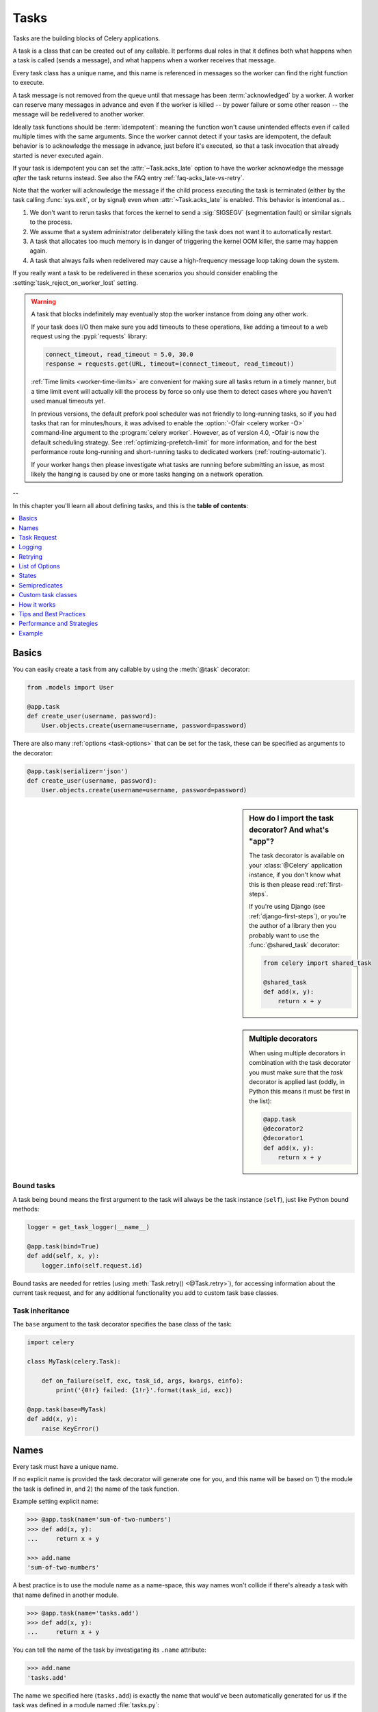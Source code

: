 .. _guide-tasks:

=====================================================================
                            Tasks
=====================================================================

Tasks are the building blocks of Celery applications.

A task is a class that can be created out of any callable. It performs
dual roles in that it defines both what happens when a task is
called (sends a message), and what happens when a worker receives that message.

Every task class has a unique name, and this name is referenced in messages
so the worker can find the right function to execute.

A task message is not removed from the queue
until that message has been :term:`acknowledged` by a worker. A worker can reserve
many messages in advance and even if the worker is killed -- by power failure
or some other reason -- the message will be redelivered to another worker.

Ideally task functions should be :term:`idempotent`: meaning
the function won't cause unintended effects even if called
multiple times with the same arguments.
Since the worker cannot detect if your tasks are idempotent, the default
behavior is to acknowledge the message in advance, just before it's executed,
so that a task invocation that already started is never executed again.

If your task is idempotent you can set the :attr:`~Task.acks_late` option
to have the worker acknowledge the message *after* the task returns
instead. See also the FAQ entry :ref:`faq-acks_late-vs-retry`.

Note that the worker will acknowledge the message if the child process executing
the task is terminated (either by the task calling :func:`sys.exit`, or by signal)
even when :attr:`~Task.acks_late` is enabled.  This behavior is intentional
as...

#. We don't want to rerun tasks that forces the kernel to send
   a :sig:`SIGSEGV` (segmentation fault) or similar signals to the process.
#. We assume that a system administrator deliberately killing the task
   does not want it to automatically restart.
#. A task that allocates too much memory is in danger of triggering the kernel
   OOM killer, the same may happen again.
#. A task that always fails when redelivered may cause a high-frequency
   message loop taking down the system.

If you really want a task to be redelivered in these scenarios you should
consider enabling the :setting:`task_reject_on_worker_lost` setting.

.. warning::

    A task that blocks indefinitely may eventually stop the worker instance
    from doing any other work.

    If your task does I/O then make sure you add timeouts to these operations,
    like adding a timeout to a web request using the :pypi:`requests` library:

    .. code-block:: python

        connect_timeout, read_timeout = 5.0, 30.0
        response = requests.get(URL, timeout=(connect_timeout, read_timeout))

    :ref:`Time limits <worker-time-limits>` are convenient for making sure all
    tasks return in a timely manner, but a time limit event will actually kill
    the process by force so only use them to detect cases where you haven't
    used manual timeouts yet.

    In previous versions, the default prefork pool scheduler was not friendly
    to long-running tasks, so if you had tasks that ran for minutes/hours, it
    was advised to enable the :option:`-Ofair <celery worker -O>` command-line
    argument to the :program:`celery worker`. However, as of version 4.0,
    -Ofair is now the default scheduling strategy. See :ref:`optimizing-prefetch-limit`
    for more information, and for the best performance route long-running and
    short-running tasks to dedicated workers (:ref:`routing-automatic`).

    If your worker hangs then please investigate what tasks are running
    before submitting an issue, as most likely the hanging is caused
    by one or more tasks hanging on a network operation.

--

In this chapter you'll learn all about defining tasks,
and this is the **table of contents**:

.. contents::
    :local:
    :depth: 1


.. _task-basics:

Basics
======

You can easily create a task from any callable by using
the :meth:`@task` decorator:

.. code-block:: python

    from .models import User

    @app.task
    def create_user(username, password):
        User.objects.create(username=username, password=password)


There are also many :ref:`options <task-options>` that can be set for the task,
these can be specified as arguments to the decorator:

.. code-block:: python

    @app.task(serializer='json')
    def create_user(username, password):
        User.objects.create(username=username, password=password)


.. sidebar:: How do I import the task decorator? And what's "app"?

    The task decorator is available on your :class:`@Celery` application instance,
    if you don't know what this is then please read :ref:`first-steps`.

    If you're using Django (see :ref:`django-first-steps`), or you're the author
    of a library then you probably want to use the :func:`@shared_task` decorator:

    .. code-block:: python

        from celery import shared_task

        @shared_task
        def add(x, y):
            return x + y

.. sidebar:: Multiple decorators

    When using multiple decorators in combination with the task
    decorator you must make sure that the `task`
    decorator is applied last (oddly, in Python this means it must
    be first in the list):

    .. code-block:: python

        @app.task
        @decorator2
        @decorator1
        def add(x, y):
            return x + y

Bound tasks
-----------

A task being bound means the first argument to the task will always
be the task instance (``self``), just like Python bound methods:

.. code-block:: python

    logger = get_task_logger(__name__)

    @app.task(bind=True)
    def add(self, x, y):
        logger.info(self.request.id)

Bound tasks are needed for retries (using :meth:`Task.retry() <@Task.retry>`),
for accessing information about the current task request, and for any
additional functionality you add to custom task base classes.

Task inheritance
----------------

The ``base`` argument to the task decorator specifies the base class of the task:

.. code-block:: python

    import celery

    class MyTask(celery.Task):

        def on_failure(self, exc, task_id, args, kwargs, einfo):
            print('{0!r} failed: {1!r}'.format(task_id, exc))

    @app.task(base=MyTask)
    def add(x, y):
        raise KeyError()

.. _task-names:

Names
=====

Every task must have a unique name.

If no explicit name is provided the task decorator will generate one for you,
and this name will be based on 1) the module the task is defined in, and 2)
the name of the task function.

Example setting explicit name:

.. code-block:: pycon

    >>> @app.task(name='sum-of-two-numbers')
    >>> def add(x, y):
    ...     return x + y

    >>> add.name
    'sum-of-two-numbers'

A best practice is to use the module name as a name-space,
this way names won't collide if there's already a task with that name
defined in another module.

.. code-block:: pycon

    >>> @app.task(name='tasks.add')
    >>> def add(x, y):
    ...     return x + y

You can tell the name of the task by investigating its ``.name`` attribute:

.. code-block:: pycon

    >>> add.name
    'tasks.add'

The name we specified here (``tasks.add``) is exactly the name that would've
been automatically generated for us if the task was defined in a module
named :file:`tasks.py`:

:file:`tasks.py`:

.. code-block:: python

    @app.task
    def add(x, y):
        return x + y

.. code-block:: pycon

    >>> from tasks import add
    >>> add.name
    'tasks.add'

.. _task-name-generator-info:

Changing the automatic naming behavior
--------------------------------------

.. versionadded:: 4.0

There are some cases when the default automatic naming isn't suitable.
Consider having many tasks within many different modules::

    project/
           /__init__.py
           /celery.py
           /moduleA/
                   /__init__.py
                   /tasks.py
           /moduleB/
                   /__init__.py
                   /tasks.py

Using the default automatic naming, each task will have a generated name
like `moduleA.tasks.taskA`, `moduleA.tasks.taskB`, `moduleB.tasks.test`,
and so on. You may want to get rid of having `tasks` in all task names.
As pointed above, you can explicitly give names for all tasks, or you
can change the automatic naming behavior by overriding
:meth:`@gen_task_name`. Continuing with the example, `celery.py`
may contain:

.. code-block:: python

    from celery import Celery

    class MyCelery(Celery):

        def gen_task_name(self, name, module):
            if module.endswith('.tasks'):
                module = module[:-6]
            return super().gen_task_name(name, module)

    app = MyCelery('main')

So each task will have a name like `moduleA.taskA`, `moduleA.taskB` and
`moduleB.test`.

.. warning::

    Make sure that your :meth:`@gen_task_name` is a pure function: meaning
    that for the same input it must always return the same output.

.. _task-request-info:

Task Request
============

:attr:`Task.request <@Task.request>` contains information and state
related to the currently executing task.

The request defines the following attributes:

:id: The unique id of the executing task.

:group: The unique id of the task's :ref:`group <canvas-group>`, if this task is a member.

:chord: The unique id of the chord this task belongs to (if the task
        is part of the header).

:correlation_id: Custom ID used for things like de-duplication.

:args: Positional arguments.

:kwargs: Keyword arguments.

:origin: Name of host that sent this task.

:retries: How many times the current task has been retried.
          An integer starting at `0`.

:is_eager: Set to :const:`True` if the task is executed locally in
           the client, not by a worker.

:eta: The original ETA of the task (if any).
      This is in UTC time (depending on the :setting:`enable_utc`
      setting).

:expires: The original expiry time of the task (if any).
          This is in UTC time (depending on the :setting:`enable_utc`
          setting).

:hostname: Node name of the worker instance executing the task.

:delivery_info: Additional message delivery information. This is a mapping
                containing the exchange and routing key used to deliver this
                task. Used by for example :meth:`Task.retry() <@Task.retry>`
                to resend the task to the same destination queue.
                Availability of keys in this dict depends on the
                message broker used.

:reply-to: Name of queue to send replies back to (used with RPC result
           backend for example).

:called_directly: This flag is set to true if the task wasn't
                  executed by the worker.

:timelimit: A tuple of the current ``(soft, hard)`` time limits active for
            this task (if any).

:callbacks: A list of signatures to be called if this task returns successfully.

:errbacks: A list of signatures to be called if this task fails.

:utc: Set to true the caller has UTC enabled (:setting:`enable_utc`).


.. versionadded:: 3.1

:headers:  Mapping of message headers sent with this task message
           (may be :const:`None`).

:reply_to:  Where to send reply to (queue name).

:correlation_id: Usually the same as the task id, often used in amqp
                 to keep track of what a reply is for.

.. versionadded:: 4.0

:root_id: The unique id of the first task in the workflow this task
          is part of (if any).

:parent_id: The unique id of the task that called this task (if any).

:chain: Reversed list of tasks that form a chain (if any).
        The last item in this list will be the next task to succeed the
        current task.  If using version one of the task protocol the chain
        tasks will be in ``request.callbacks`` instead.

.. versionadded:: 5.2

:properties: Mapping of message properties received with this task message
             (may be :const:`None` or :const:`{}`)

:replaced_task_nesting: How many times the task was replaced, if at all.
                        (may be :const:`0`)

Example
-------

An example task accessing information in the context is:

.. code-block:: python

    @app.task(bind=True)
    def dump_context(self, x, y):
        print('Executing task id {0.id}, args: {0.args!r} kwargs: {0.kwargs!r}'.format(
                self.request))


The ``bind`` argument means that the function will be a "bound method" so
that you can access attributes and methods on the task type instance.

.. _task-logging:

Logging
=======

The worker will automatically set up logging for you, or you can
configure logging manually.

A special logger is available named "celery.task", you can inherit
from this logger to automatically get the task name and unique id as part
of the logs.

The best practice is to create a common logger
for all of your tasks at the top of your module:

.. code-block:: python

    from celery.utils.log import get_task_logger

    logger = get_task_logger(__name__)

    @app.task
    def add(x, y):
        logger.info('Adding {0} + {1}'.format(x, y))
        return x + y

Celery uses the standard Python logger library,
and the documentation can be found :mod:`here <logging>`.

You can also use :func:`print`, as anything written to standard
out/-err will be redirected to the logging system (you can disable this,
see :setting:`worker_redirect_stdouts`).

.. note::

    The worker won't update the redirection if you create a logger instance
    somewhere in your task or task module.

    If you want to redirect ``sys.stdout`` and ``sys.stderr`` to a custom
    logger you have to enable this manually, for example:

    .. code-block:: python

        import sys

        logger = get_task_logger(__name__)

        @app.task(bind=True)
        def add(self, x, y):
            old_outs = sys.stdout, sys.stderr
            rlevel = self.app.conf.worker_redirect_stdouts_level
            try:
                self.app.log.redirect_stdouts_to_logger(logger, rlevel)
                print('Adding {0} + {1}'.format(x, y))
                return x + y
            finally:
                sys.stdout, sys.stderr = old_outs


.. note::

    If a specific Celery logger you need is not emitting logs, you should
    check that the logger is propagating properly. In this example
    "celery.app.trace" is enabled so that "succeeded in" logs are emitted:

    .. code-block:: python


        import celery
        import logging

        @celery.signals.after_setup_logger.connect
        def on_after_setup_logger(**kwargs):
            logger = logging.getLogger('celery')
            logger.propagate = True
            logger = logging.getLogger('celery.app.trace')
            logger.propagate = True


.. note::

    If you want to completely disable Celery logging configuration,
    use the :signal:`setup_logging` signal:

    .. code-block:: python

        import celery

        @celery.signals.setup_logging.connect
        def on_setup_logging(**kwargs):
            pass


.. _task-argument-checking:

Argument checking
-----------------

.. versionadded:: 4.0

Celery will verify the arguments passed when you call the task, just
like Python does when calling a normal function:

.. code-block:: pycon

    >>> @app.task
    ... def add(x, y):
    ...     return x + y

    # Calling the task with two arguments works:
    >>> add.delay(8, 8)
    <AsyncResult: f59d71ca-1549-43e0-be41-4e8821a83c0c>

    # Calling the task with only one argument fails:
    >>> add.delay(8)
    Traceback (most recent call last):
      File "<stdin>", line 1, in <module>
      File "celery/app/task.py", line 376, in delay
        return self.apply_async(args, kwargs)
      File "celery/app/task.py", line 485, in apply_async
        check_arguments(*(args or ()), **(kwargs or {}))
    TypeError: add() takes exactly 2 arguments (1 given)

You can disable the argument checking for any task by setting its
:attr:`~@Task.typing` attribute to :const:`False`:

.. code-block:: pycon

    >>> @app.task(typing=False)
    ... def add(x, y):
    ...     return x + y

    # Works locally, but the worker receiving the task will raise an error.
    >>> add.delay(8)
    <AsyncResult: f59d71ca-1549-43e0-be41-4e8821a83c0c>

.. _task-hiding-sensitive-information:

Hiding sensitive information in arguments
-----------------------------------------

.. versionadded:: 4.0

When using :setting:`task_protocol` 2 or higher (default since 4.0), you can
override how positional arguments and keyword arguments are represented in logs
and monitoring events using the ``argsrepr`` and ``kwargsrepr`` calling
arguments:

.. code-block:: pycon

    >>> add.apply_async((2, 3), argsrepr='(<secret-x>, <secret-y>)')

    >>> charge.s(account, card='1234 5678 1234 5678').set(
    ...     kwargsrepr=repr({'card': '**** **** **** 5678'})
    ... ).delay()


.. warning::

    Sensitive information will still be accessible to anyone able
    to read your task message from the broker, or otherwise able intercept it.

    For this reason you should probably encrypt your message if it contains
    sensitive information, or in this example with a credit card number
    the actual number could be stored encrypted in a secure store that you retrieve
    and decrypt in the task itself.

.. _task-retry:

Retrying
========

:meth:`Task.retry() <@Task.retry>` can be used to re-execute the task,
for example in the event of recoverable errors.

When you call ``retry`` it'll send a new message, using the same
task-id, and it'll take care to make sure the message is delivered
to the same queue as the originating task.

When a task is retried this is also recorded as a task state,
so that you can track the progress of the task using the result
instance (see :ref:`task-states`).

Here's an example using ``retry``:

.. code-block:: python

    @app.task(bind=True)
    def send_twitter_status(self, oauth, tweet):
        try:
            twitter = Twitter(oauth)
            twitter.update_status(tweet)
        except (Twitter.FailWhaleError, Twitter.LoginError) as exc:
            raise self.retry(exc=exc)

.. note::

    The :meth:`Task.retry() <@Task.retry>` call will raise an exception so any
    code after the retry won't be reached. This is the :exc:`~@Retry`
    exception, it isn't handled as an error but rather as a semi-predicate
    to signify to the worker that the task is to be retried,
    so that it can store the correct state when a result backend is enabled.

    This is normal operation and always happens unless the
    ``throw`` argument to retry is set to :const:`False`.

The bind argument to the task decorator will give access to ``self`` (the
task type instance).

The ``exc`` argument is used to pass exception information that's
used in logs, and when storing task results.
Both the exception and the traceback will
be available in the task state (if a result backend is enabled).

If the task has a ``max_retries`` value the current exception
will be re-raised if the max number of retries has been exceeded,
but this won't happen if:

- An ``exc`` argument wasn't given.

    In this case the :exc:`~@MaxRetriesExceededError`
    exception will be raised.

- There's no current exception

    If there's no original exception to re-raise the ``exc``
    argument will be used instead, so:

    .. code-block:: python

        self.retry(exc=Twitter.LoginError())

    will raise the ``exc`` argument given.

.. _task-retry-custom-delay:

Using a custom retry delay
--------------------------

When a task is to be retried, it can wait for a given amount of time
before doing so, and the default delay is defined by the
:attr:`~@Task.default_retry_delay`
attribute. By default this is set to 3 minutes. Note that the
unit for setting the delay is in seconds (int or float).

You can also provide the `countdown` argument to :meth:`~@Task.retry` to
override this default.

.. code-block:: python

    @app.task(bind=True, default_retry_delay=30 * 60)  # retry in 30 minutes.
    def add(self, x, y):
        try:
            something_raising()
        except Exception as exc:
            # overrides the default delay to retry after 1 minute
            raise self.retry(exc=exc, countdown=60)

.. _task-autoretry:

Automatic retry for known exceptions
------------------------------------

.. versionadded:: 4.0

Sometimes you just want to retry a task whenever a particular exception
is raised.

Fortunately, you can tell Celery to automatically retry a task using
`autoretry_for` argument in the :meth:`@task` decorator:

.. code-block:: python

    from twitter.exceptions import FailWhaleError

    @app.task(autoretry_for=(FailWhaleError,))
    def refresh_timeline(user):
        return twitter.refresh_timeline(user)

If you want to specify custom arguments for an internal :meth:`~@Task.retry`
call, pass `retry_kwargs` argument to :meth:`@task` decorator:

.. code-block:: python

    @app.task(autoretry_for=(FailWhaleError,),
              retry_kwargs={'max_retries': 5})
    def refresh_timeline(user):
        return twitter.refresh_timeline(user)

This is provided as an alternative to manually handling the exceptions,
and the example above will do the same as wrapping the task body
in a :keyword:`try` ... :keyword:`except` statement:

.. code-block:: python

    @app.task
    def refresh_timeline(user):
        try:
            twitter.refresh_timeline(user)
        except FailWhaleError as exc:
            raise div.retry(exc=exc, max_retries=5)

If you want to automatically retry on any error, simply use:

.. code-block:: python

    @app.task(autoretry_for=(Exception,))
    def x():
        ...

.. versionadded:: 4.2

If your tasks depend on another service, like making a request to an API,
then it's a good idea to use `exponential backoff`_ to avoid overwhelming the
service with your requests. Fortunately, Celery's automatic retry support
makes it easy. Just specify the :attr:`~Task.retry_backoff` argument, like this:

.. code-block:: python

    from requests.exceptions import RequestException

    @app.task(autoretry_for=(RequestException,), retry_backoff=True)
    def x():
        ...

By default, this exponential backoff will also introduce random jitter_ to
avoid having all the tasks run at the same moment. It will also cap the
maximum backoff delay to 10 minutes. All these settings can be customized
via options documented below.

.. versionadded:: 4.4

You can also set `autoretry_for`, `max_retries`, `retry_backoff`, `retry_backoff_max` and `retry_jitter` options in class-based tasks:

.. code-block:: python

    class BaseTaskWithRetry(Task):
        autoretry_for = (TypeError,)
        max_retries = 5
        retry_backoff = True
        retry_backoff_max = 700
        retry_jitter = False

.. attribute:: Task.autoretry_for

    A list/tuple of exception classes. If any of these exceptions are raised
    during the execution of the task, the task will automatically be retried.
    By default, no exceptions will be autoretried.

.. attribute:: Task.max_retries

    A number. Maximum number of retries before giving up. A value of ``None``
    means task will retry forever. By default, this option is set to ``3``.

.. attribute:: Task.retry_backoff

    A boolean, or a number. If this option is set to ``True``, autoretries
    will be delayed following the rules of `exponential backoff`_. The first
    retry will have a delay of 1 second, the second retry will have a delay
    of 2 seconds, the third will delay 4 seconds, the fourth will delay 8
    seconds, and so on. (However, this delay value is modified by
    :attr:`~Task.retry_jitter`, if it is enabled.)
    If this option is set to a number, it is used as a
    delay factor. For example, if this option is set to ``3``, the first retry
    will delay 3 seconds, the second will delay 6 seconds, the third will
    delay 12 seconds, the fourth will delay 24 seconds, and so on. By default,
    this option is set to ``False``, and autoretries will not be delayed.

.. attribute:: Task.retry_backoff_max

    A number. If ``retry_backoff`` is enabled, this option will set a maximum
    delay in seconds between task autoretries. By default, this option is set to ``600``,
    which is 10 minutes.

.. attribute:: Task.retry_jitter

    A boolean. `Jitter`_ is used to introduce randomness into
    exponential backoff delays, to prevent all tasks in the queue from being
    executed simultaneously. If this option is set to ``True``, the delay
    value calculated by :attr:`~Task.retry_backoff` is treated as a maximum,
    and the actual delay value will be a random number between zero and that
    maximum. By default, this option is set to ``True``.

.. _task-options:

List of Options
===============

The task decorator can take a number of options that change the way
the task behaves, for example you can set the rate limit for a task
using the :attr:`rate_limit` option.

Any keyword argument passed to the task decorator will actually be set
as an attribute of the resulting task class, and this is a list
of the built-in attributes.

General
-------

.. _task-general-options:

.. attribute:: Task.name

    The name the task is registered as.

    You can set this name manually, or a name will be
    automatically generated using the module and class name.

    See also :ref:`task-names`.

.. attribute:: Task.request

    If the task is being executed this will contain information
    about the current request. Thread local storage is used.

    See :ref:`task-request-info`.

.. attribute:: Task.max_retries

    Only applies if the task calls ``self.retry`` or if the task is decorated
    with the :ref:`autoretry_for <task-autoretry>` argument.

    The maximum number of attempted retries before giving up.
    If the number of retries exceeds this value a :exc:`~@MaxRetriesExceededError`
    exception will be raised.

    .. note::

        You have to call :meth:`~@Task.retry`
        manually, as it won't automatically retry on exception..

    The default is ``3``.
    A value of :const:`None` will disable the retry limit and the
    task will retry forever until it succeeds.

.. attribute:: Task.throws

    Optional tuple of expected error classes that shouldn't be regarded
    as an actual error.

    Errors in this list will be reported as a failure to the result backend,
    but the worker won't log the event as an error, and no traceback will
    be included.

    Example:

    .. code-block:: python

        @task(throws=(KeyError, HttpNotFound)):
        def get_foo():
            something()

    Error types:

    - Expected errors (in ``Task.throws``)

        Logged with severity ``INFO``, traceback excluded.

    - Unexpected errors

        Logged with severity ``ERROR``, with traceback included.

.. attribute:: Task.default_retry_delay

    Default time in seconds before a retry of the task
    should be executed. Can be either :class:`int` or :class:`float`.
    Default is a three minute delay.

.. attribute:: Task.rate_limit

    Set the rate limit for this task type (limits the number of tasks
    that can be run in a given time frame). Tasks will still complete when
    a rate limit is in effect, but it may take some time before it's allowed to
    start.

    If this is :const:`None` no rate limit is in effect.
    If it is an integer or float, it is interpreted as "tasks per second".

    The rate limits can be specified in seconds, minutes or hours
    by appending `"/s"`, `"/m"` or `"/h"` to the value. Tasks will be evenly
    distributed over the specified time frame.

    Example: `"100/m"` (hundred tasks a minute). This will enforce a minimum
    delay of 600ms between starting two tasks on the same worker instance.

    Default is the :setting:`task_default_rate_limit` setting:
    if not specified means rate limiting for tasks is disabled by default.

    Note that this is a *per worker instance* rate limit, and not a global
    rate limit. To enforce a global rate limit (e.g., for an API with a
    maximum number of  requests per second), you must restrict to a given
    queue.

.. attribute:: Task.time_limit

    The hard time limit, in seconds, for this task.
    When not set the workers default is used.

.. attribute:: Task.soft_time_limit

    The soft time limit for this task.
    When not set the workers default is used.

.. attribute:: Task.ignore_result

    Don't store task state. Note that this means you can't use
    :class:`~celery.result.AsyncResult` to check if the task is ready,
    or get its return value.

.. attribute:: Task.store_errors_even_if_ignored

    If :const:`True`, errors will be stored even if the task is configured
    to ignore results.

.. attribute:: Task.serializer

    A string identifying the default serialization
    method to use. Defaults to the :setting:`task_serializer`
    setting. Can be `pickle`, `json`, `yaml`, or any custom
    serialization methods that have been registered with
    :mod:`kombu.serialization.registry`.

    Please see :ref:`calling-serializers` for more information.

.. attribute:: Task.compression

    A string identifying the default compression scheme to use.

    Defaults to the :setting:`task_compression` setting.
    Can be `gzip`, or `bzip2`, or any custom compression schemes
    that have been registered with the :mod:`kombu.compression` registry.

    Please see :ref:`calling-compression` for more information.

.. attribute:: Task.backend

    The result store backend to use for this task. An instance of one of the
    backend classes in `celery.backends`. Defaults to `app.backend`,
    defined by the :setting:`result_backend` setting.

.. attribute:: Task.acks_late

    If set to :const:`True` messages for this task will be acknowledged
    **after** the task has been executed, not *just before* (the default
    behavior).

    Note: This means the task may be executed multiple times should the worker
    crash in the middle of execution.  Make sure your tasks are
    :term:`idempotent`.

    The global default can be overridden by the :setting:`task_acks_late`
    setting.

.. _task-track-started:

.. attribute:: Task.track_started

    If :const:`True` the task will report its status as "started"
    when the task is executed by a worker.
    The default value is :const:`False` as the normal behavior is to not
    report that level of granularity. Tasks are either pending, finished,
    or waiting to be retried. Having a "started" status can be useful for
    when there are long running tasks and there's a need to report what
    task is currently running.

    The host name and process id of the worker executing the task
    will be available in the state meta-data (e.g., `result.info['pid']`)

    The global default can be overridden by the
    :setting:`task_track_started` setting.


.. seealso::

    The API reference for :class:`~@Task`.

.. _task-states:

States
======

Celery can keep track of the tasks current state. The state also contains the
result of a successful task, or the exception and traceback information of a
failed task.

There are several *result backends* to choose from, and they all have
different strengths and weaknesses (see :ref:`task-result-backends`).

During its lifetime a task will transition through several possible states,
and each state may have arbitrary meta-data attached to it. When a task
moves into a new state the previous state is
forgotten about, but some transitions can be deduced, (e.g., a task now
in the :state:`FAILED` state, is implied to have been in the
:state:`STARTED` state at some point).

There are also sets of states, like the set of
:state:`FAILURE_STATES`, and the set of :state:`READY_STATES`.

The client uses the membership of these sets to decide whether
the exception should be re-raised (:state:`PROPAGATE_STATES`), or whether
the state can be cached (it can if the task is ready).

You can also define :ref:`custom-states`.

.. _task-result-backends:

Result Backends
---------------

If you want to keep track of tasks or need the return values, then Celery
must store or send the states somewhere so that they can be retrieved later.
There are several built-in result backends to choose from: SQLAlchemy/Django ORM,
Memcached, RabbitMQ/QPid (``rpc``), and Redis -- or you can define your own.

No backend works well for every use case.
You should read about the strengths and weaknesses of each backend, and choose
the most appropriate for your needs.

.. warning::

    Backends use resources to store and transmit results. To ensure
    that resources are released, you must eventually call
    :meth:`~@AsyncResult.get` or :meth:`~@AsyncResult.forget` on
    EVERY :class:`~@AsyncResult` instance returned after calling
    a task.

.. seealso::

    :ref:`conf-result-backend`

RPC Result Backend (RabbitMQ/QPid)
~~~~~~~~~~~~~~~~~~~~~~~~~~~~~~~~~~

The RPC result backend (`rpc://`) is special as it doesn't actually *store*
the states, but rather sends them as messages. This is an important difference as it
means that a result *can only be retrieved once*, and *only by the client
that initiated the task*. Two different processes can't wait for the same result.

Even with that limitation, it is an excellent choice if you need to receive
state changes in real-time. Using messaging means the client doesn't have to
poll for new states.

The messages are transient (non-persistent) by default, so the results will
disappear if the broker restarts. You can configure the result backend to send
persistent messages using the :setting:`result_persistent` setting.

Database Result Backend
~~~~~~~~~~~~~~~~~~~~~~~

Keeping state in the database can be convenient for many, especially for
web applications with a database already in place, but it also comes with
limitations.

* Polling the database for new states is expensive, and so you should
  increase the polling intervals of operations, such as `result.get()`.

* Some databases use a default transaction isolation level that
  isn't suitable for polling tables for changes.

  In MySQL the default transaction isolation level is `REPEATABLE-READ`:
  meaning the transaction won't see changes made by other transactions until
  the current transaction is committed.

  Changing that to the `READ-COMMITTED` isolation level is recommended.

.. _task-builtin-states:

Built-in States
---------------

.. state:: PENDING

PENDING
~~~~~~~

Task is waiting for execution or unknown.
Any task id that's not known is implied to be in the pending state.

.. state:: STARTED

STARTED
~~~~~~~

Task has been started.
Not reported by default, to enable please see :attr:`@Task.track_started`.

:meta-data: `pid` and `hostname` of the worker process executing
            the task.

.. state:: SUCCESS

SUCCESS
~~~~~~~

Task has been successfully executed.

:meta-data: `result` contains the return value of the task.
:propagates: Yes
:ready: Yes

.. state:: FAILURE

FAILURE
~~~~~~~

Task execution resulted in failure.

:meta-data: `result` contains the exception occurred, and `traceback`
            contains the backtrace of the stack at the point when the
            exception was raised.
:propagates: Yes

.. state:: RETRY

RETRY
~~~~~

Task is being retried.

:meta-data: `result` contains the exception that caused the retry,
            and `traceback` contains the backtrace of the stack at the point
            when the exceptions was raised.
:propagates: No

.. state:: REVOKED

REVOKED
~~~~~~~

Task has been revoked.

:propagates: Yes

.. _custom-states:

Custom states
-------------

You can easily define your own states, all you need is a unique name.
The name of the state is usually an uppercase string. As an example
you could have a look at the :mod:`abortable tasks <~celery.contrib.abortable>`
which defines a custom :state:`ABORTED` state.

Use :meth:`~@Task.update_state` to update a task's state:.

.. code-block:: python

    @app.task(bind=True)
    def upload_files(self, filenames):
        for i, file in enumerate(filenames):
            if not self.request.called_directly:
                self.update_state(state='PROGRESS',
                    meta={'current': i, 'total': len(filenames)})


Here I created the state `"PROGRESS"`, telling any application
aware of this state that the task is currently in progress, and also where
it is in the process by having `current` and `total` counts as part of the
state meta-data. This can then be used to create progress bars for example.

.. _pickling_exceptions:

Creating pickleable exceptions
------------------------------

A rarely known Python fact is that exceptions must conform to some
simple rules to support being serialized by the pickle module.

Tasks that raise exceptions that aren't pickleable won't work
properly when Pickle is used as the serializer.

To make sure that your exceptions are pickleable the exception
*MUST* provide the original arguments it was instantiated
with in its ``.args`` attribute. The simplest way
to ensure this is to have the exception call ``Exception.__init__``.

Let's look at some examples that work, and one that doesn't:

.. code-block:: python


    # OK:
    class HttpError(Exception):
        pass

    # BAD:
    class HttpError(Exception):

        def __init__(self, status_code):
            self.status_code = status_code

    # OK:
    class HttpError(Exception):

        def __init__(self, status_code):
            self.status_code = status_code
            Exception.__init__(self, status_code)  # <-- REQUIRED


So the rule is:
For any exception that supports custom arguments ``*args``,
``Exception.__init__(self, *args)`` must be used.

There's no special support for *keyword arguments*, so if you
want to preserve keyword arguments when the exception is unpickled
you have to pass them as regular args:

.. code-block:: python

    class HttpError(Exception):

        def __init__(self, status_code, headers=None, body=None):
            self.status_code = status_code
            self.headers = headers
            self.body = body

            super(HttpError, self).__init__(status_code, headers, body)

.. _task-semipredicates:

Semipredicates
==============

The worker wraps the task in a tracing function that records the final
state of the task. There are a number of exceptions that can be used to
signal this function to change how it treats the return of the task.

.. _task-semipred-ignore:

Ignore
------

The task may raise :exc:`~@Ignore` to force the worker to ignore the
task. This means that no state will be recorded for the task, but the
message is still acknowledged (removed from queue).

This can be used if you want to implement custom revoke-like
functionality, or manually store the result of a task.

Example keeping revoked tasks in a Redis set:

.. code-block:: python

    from celery.exceptions import Ignore

    @app.task(bind=True)
    def some_task(self):
        if redis.ismember('tasks.revoked', self.request.id):
            raise Ignore()

Example that stores results manually:

.. code-block:: python

    from celery import states
    from celery.exceptions import Ignore

    @app.task(bind=True)
    def get_tweets(self, user):
        timeline = twitter.get_timeline(user)
        if not self.request.called_directly:
            self.update_state(state=states.SUCCESS, meta=timeline)
        raise Ignore()

.. _task-semipred-reject:

Reject
------

The task may raise :exc:`~@Reject` to reject the task message using
AMQPs ``basic_reject`` method. This won't have any effect unless
:attr:`Task.acks_late` is enabled.

Rejecting a message has the same effect as acking it, but some
brokers may implement additional functionality that can be used.
For example RabbitMQ supports the concept of `Dead Letter Exchanges`_
where a queue can be configured to use a dead letter exchange that rejected
messages are redelivered to.

.. _`Dead Letter Exchanges`: http://www.rabbitmq.com/dlx.html

Reject can also be used to re-queue messages, but please be very careful
when using this as it can easily result in an infinite message loop.

Example using reject when a task causes an out of memory condition:

.. code-block:: python

    import errno
    from celery.exceptions import Reject

    @app.task(bind=True, acks_late=True)
    def render_scene(self, path):
        file = get_file(path)
        try:
            renderer.render_scene(file)

        # if the file is too big to fit in memory
        # we reject it so that it's redelivered to the dead letter exchange
        # and we can manually inspect the situation.
        except MemoryError as exc:
            raise Reject(exc, requeue=False)
        except OSError as exc:
            if exc.errno == errno.ENOMEM:
                raise Reject(exc, requeue=False)

        # For any other error we retry after 10 seconds.
        except Exception as exc:
            raise self.retry(exc, countdown=10)

Example re-queuing the message:

.. code-block:: python

    from celery.exceptions import Reject

    @app.task(bind=True, acks_late=True)
    def requeues(self):
        if not self.request.delivery_info['redelivered']:
            raise Reject('no reason', requeue=True)
        print('received two times')

Consult your broker documentation for more details about the ``basic_reject``
method.


.. _task-semipred-retry:

Retry
-----

The :exc:`~@Retry` exception is raised by the ``Task.retry`` method
to tell the worker that the task is being retried.

.. _task-custom-classes:

Custom task classes
===================

All tasks inherit from the :class:`@Task` class.
The :meth:`~@Task.run` method becomes the task body.

As an example, the following code,

.. code-block:: python

    @app.task
    def add(x, y):
        return x + y


will do roughly this behind the scenes:

.. code-block:: python

    class _AddTask(app.Task):

        def run(self, x, y):
            return x + y
    add = app.tasks[_AddTask.name]


Instantiation
-------------

A task is **not** instantiated for every request, but is registered
in the task registry as a global instance.

This means that the ``__init__`` constructor will only be called
once per process, and that the task class is semantically closer to an
Actor.

If you have a task,

.. code-block:: python

    from celery import Task

    class NaiveAuthenticateServer(Task):

        def __init__(self):
            self.users = {'george': 'password'}

        def run(self, username, password):
            try:
                return self.users[username] == password
            except KeyError:
                return False

And you route every request to the same process, then it
will keep state between requests.

This can also be useful to cache resources,
For example, a base Task class that caches a database connection:

.. code-block:: python

    from celery import Task

    class DatabaseTask(Task):
        _db = None

        @property
        def db(self):
            if self._db is None:
                self._db = Database.connect()
            return self._db

Per task usage
~~~~~~~~~~~~~~

The above can be added to each task like this:

.. code-block:: python


    @app.task(base=DatabaseTask)
    def process_rows():
        for row in process_rows.db.table.all():
            process_row(row)

The ``db`` attribute of the ``process_rows`` task will then
always stay the same in each process.

.. _custom-task-cls-app-wide:

App-wide usage
~~~~~~~~~~~~~~

You can also use your custom class in your whole Celery app by passing it as
the ``task_cls`` argument when instantiating the app. This argument should be
either a string giving the python path to your Task class or the class itself:

.. code-block:: python

    from celery import Celery

    app = Celery('tasks', task_cls='your.module.path:DatabaseTask')

This will make all your tasks declared using the decorator syntax within your
app to use your ``DatabaseTask`` class and will all have a ``db`` attribute.

The default value is the class provided by Celery: ``'celery.app.task:Task'``.

Handlers
--------

.. method:: before_start(self, task_id, args, kwargs)

    Run by the worker before the task starts executing.

    .. versionadded:: 5.2

    :param task_id: Unique id of the task to execute.
    :param args: Original arguments for the task to execute.
    :param kwargs: Original keyword arguments for the task to execute.

    The return value of this handler is ignored.

.. method:: after_return(self, status, retval, task_id, args, kwargs, einfo)

    Handler called after the task returns.

    :param status: Current task state.
    :param retval: Task return value/exception.
    :param task_id: Unique id of the task.
    :param args: Original arguments for the task that returned.
    :param kwargs: Original keyword arguments for the task
                   that returned.

    :keyword einfo: :class:`~billiard.einfo.ExceptionInfo`
                    instance, containing the traceback (if any).

    The return value of this handler is ignored.

.. method:: on_failure(self, exc, task_id, args, kwargs, einfo)

    This is run by the worker when the task fails.

    :param exc: The exception raised by the task.
    :param task_id: Unique id of the failed task.
    :param args: Original arguments for the task that failed.
    :param kwargs: Original keyword arguments for the task
                       that failed.

    :keyword einfo: :class:`~billiard.einfo.ExceptionInfo`
                           instance, containing the traceback.

    The return value of this handler is ignored.

.. method:: on_retry(self, exc, task_id, args, kwargs, einfo)

    This is run by the worker when the task is to be retried.

    :param exc: The exception sent to :meth:`~@Task.retry`.
    :param task_id: Unique id of the retried task.
    :param args: Original arguments for the retried task.
    :param kwargs: Original keyword arguments for the retried task.

    :keyword einfo: :class:`~billiard.einfo.ExceptionInfo`
                    instance, containing the traceback.

    The return value of this handler is ignored.

.. method:: on_success(self, retval, task_id, args, kwargs)

    Run by the worker if the task executes successfully.

    :param retval: The return value of the task.
    :param task_id: Unique id of the executed task.
    :param args: Original arguments for the executed task.
    :param kwargs: Original keyword arguments for the executed task.

    The return value of this handler is ignored.

.. _task-requests-and-custom-requests:

Requests and custom requests
----------------------------

Upon receiving a message to run a task, the `worker <guide-workers>`:ref:
creates a `request <celery.worker.request.Request>`:class: to represent such
demand.

Custom task classes may override which request class to use by changing the
attribute `celery.app.task.Task.Request`:attr:.  You may either assign the
custom request class itself, or its fully qualified name.

The request has several responsibilities.  Custom request classes should cover
them all -- they are responsible to actually run and trace the task.  We
strongly recommend to inherit from `celery.worker.request.Request`:class:.

When using the `pre-forking worker <worker-concurrency>`:ref:, the methods
`~celery.worker.request.Request.on_timeout`:meth: and
`~celery.worker.request.Request.on_failure`:meth: are executed in the main
worker process.  An application may leverage such facility to detect failures
which are not detected using `celery.app.task.Task.on_failure`:meth:.

As an example, the following custom request detects and logs hard time
limits, and other failures.

.. code-block:: python

   import logging
   from celery import Task
   from celery.worker.request import Request

   logger = logging.getLogger('my.package')

   class MyRequest(Request):
       'A minimal custom request to log failures and hard time limits.'

       def on_timeout(self, soft, timeout):
           super(MyRequest, self).on_timeout(soft, timeout)
           if not soft:
              logger.warning(
                  'A hard timeout was enforced for task %s',
                  self.task.name
              )

       def on_failure(self, exc_info, send_failed_event=True, return_ok=False):
           super().on_failure(
               exc_info,
               send_failed_event=send_failed_event,
               return_ok=return_ok
           )
           logger.warning(
               'Failure detected for task %s',
               self.task.name
           )

   class MyTask(Task):
       Request = MyRequest  # you can use a FQN 'my.package:MyRequest'

   @app.task(base=MyTask)
   def some_longrunning_task():
       # use your imagination


.. _task-how-they-work:

How it works
============

Here come the technical details. This part isn't something you need to know,
but you may be interested.

All defined tasks are listed in a registry. The registry contains
a list of task names and their task classes. You can investigate this registry
yourself:

.. code-block:: pycon

    >>> from proj.celery import app
    >>> app.tasks
    {'celery.chord_unlock':
        <@task: celery.chord_unlock>,
     'celery.backend_cleanup':
        <@task: celery.backend_cleanup>,
     'celery.chord':
        <@task: celery.chord>}

This is the list of tasks built into Celery. Note that tasks
will only be registered when the module they're defined in is imported.

The default loader imports any modules listed in the
:setting:`imports` setting.

The :meth:`@task` decorator is responsible for registering your task
in the applications task registry.

When tasks are sent, no actual function code is sent with it, just the name
of the task to execute. When the worker then receives the message it can look
up the name in its task registry to find the execution code.

This means that your workers should always be updated with the same software
as the client. This is a drawback, but the alternative is a technical
challenge that's yet to be solved.

.. _task-best-practices:

Tips and Best Practices
=======================

.. _task-ignore_results:

Ignore results you don't want
-----------------------------

If you don't care about the results of a task, be sure to set the
:attr:`~@Task.ignore_result` option, as storing results
wastes time and resources.

.. code-block:: python

    @app.task(ignore_result=True)
    def mytask():
        something()

Results can even be disabled globally using the :setting:`task_ignore_result`
setting.

.. versionadded::4.2

Results can be enabled/disabled on a per-execution basis, by passing the ``ignore_result`` boolean parameter,
when calling ``apply_async``.

.. code-block:: python

    @app.task
    def mytask(x, y):
        return x + y

    # No result will be stored
    result = mytask.apply_async(1, 2, ignore_result=True)
    print result.get() # -> None

    # Result will be stored
    result = mytask.apply_async(1, 2, ignore_result=False)
    print result.get() # -> 3

By default tasks will *not ignore results* (``ignore_result=False``) when a result backend is configured.


The option precedence order is the following:

1. Global :setting:`task_ignore_result`
2. :attr:`~@Task.ignore_result` option
3. Task execution option ``ignore_result``

More optimization tips
----------------------

You find additional optimization tips in the
:ref:`Optimizing Guide <guide-optimizing>`.

.. _task-synchronous-subtasks:

Avoid launching synchronous subtasks
------------------------------------

Having a task wait for the result of another task is really inefficient,
and may even cause a deadlock if the worker pool is exhausted.

Make your design asynchronous instead, for example by using *callbacks*.

**Bad**:

.. code-block:: python

    @app.task
    def update_page_info(url):
        page = fetch_page.delay(url).get()
        info = parse_page.delay(url, page).get()
        store_page_info.delay(url, info)

    @app.task
    def fetch_page(url):
        return myhttplib.get(url)

    @app.task
    def parse_page(page):
        return myparser.parse_document(page)

    @app.task
    def store_page_info(url, info):
        return PageInfo.objects.create(url, info)


**Good**:

.. code-block:: python

    def update_page_info(url):
        # fetch_page -> parse_page -> store_page
        chain = fetch_page.s(url) | parse_page.s() | store_page_info.s(url)
        chain()

    @app.task()
    def fetch_page(url):
        return myhttplib.get(url)

    @app.task()
    def parse_page(page):
        return myparser.parse_document(page)

    @app.task(ignore_result=True)
    def store_page_info(info, url):
        PageInfo.objects.create(url=url, info=info)


Here I instead created a chain of tasks by linking together
different :func:`~celery.signature`'s.
You can read about chains and other powerful constructs
at :ref:`designing-workflows`.

By default Celery will not allow you to run subtasks synchronously within a task,
but in rare or extreme cases you might need to do so.
**WARNING**:
enabling subtasks to run synchronously is not recommended!

.. code-block:: python

    @app.task
    def update_page_info(url):
        page = fetch_page.delay(url).get(disable_sync_subtasks=False)
        info = parse_page.delay(url, page).get(disable_sync_subtasks=False)
        store_page_info.delay(url, info)

    @app.task
    def fetch_page(url):
        return myhttplib.get(url)

    @app.task
    def parse_page(url, page):
        return myparser.parse_document(page)

    @app.task
    def store_page_info(url, info):
        return PageInfo.objects.create(url, info)


.. _task-performance-and-strategies:

Performance and Strategies
==========================

.. _task-granularity:

Granularity
-----------

The task granularity is the amount of computation needed by each subtask.
In general it is better to split the problem up into many small tasks rather
than have a few long running tasks.

With smaller tasks you can process more tasks in parallel and the tasks
won't run long enough to block the worker from processing other waiting tasks.

However, executing a task does have overhead. A message needs to be sent, data
may not be local, etc. So if the tasks are too fine-grained the
overhead added probably removes any benefit.

.. seealso::

    The book `Art of Concurrency`_ has a section dedicated to the topic
    of task granularity [AOC1]_.

.. _`Art of Concurrency`: http://oreilly.com/catalog/9780596521547

.. [AOC1] Breshears, Clay. Section 2.2.1, "The Art of Concurrency".
   O'Reilly Media, Inc. May 15, 2009. ISBN-13 978-0-596-52153-0.

.. _task-data-locality:

Data locality
-------------

The worker processing the task should be as close to the data as
possible. The best would be to have a copy in memory, the worst would be a
full transfer from another continent.

If the data is far away, you could try to run another worker at location, or
if that's not possible - cache often used data, or preload data you know
is going to be used.

The easiest way to share data between workers is to use a distributed cache
system, like `memcached`_.

.. seealso::

    The paper `Distributed Computing Economics`_ by Jim Gray is an excellent
    introduction to the topic of data locality.

.. _`Distributed Computing Economics`:
    http://research.microsoft.com/pubs/70001/tr-2003-24.pdf

.. _`memcached`: http://memcached.org/

.. _task-state:

State
-----

Since Celery is a distributed system, you can't know which process, or
on what machine the task will be executed. You can't even know if the task will
run in a timely manner.

The ancient async sayings tells us that “asserting the world is the
responsibility of the task”. What this means is that the world view may
have changed since the task was requested, so the task is responsible for
making sure the world is how it should be;  If you have a task
that re-indexes a search engine, and the search engine should only be
re-indexed at maximum every 5 minutes, then it must be the tasks
responsibility to assert that, not the callers.

Another gotcha is Django model objects. They shouldn't be passed on as
arguments to tasks. It's almost always better to re-fetch the object from
the database when the task is running instead,  as using old data may lead
to race conditions.

Imagine the following scenario where you have an article and a task
that automatically expands some abbreviations in it:

.. code-block:: python

    class Article(models.Model):
        title = models.CharField()
        body = models.TextField()

    @app.task
    def expand_abbreviations(article):
        article.body.replace('MyCorp', 'My Corporation')
        article.save()

First, an author creates an article and saves it, then the author
clicks on a button that initiates the abbreviation task:

.. code-block:: pycon

    >>> article = Article.objects.get(id=102)
    >>> expand_abbreviations.delay(article)

Now, the queue is very busy, so the task won't be run for another 2 minutes.
In the meantime another author makes changes to the article, so
when the task is finally run, the body of the article is reverted to the old
version because the task had the old body in its argument.

Fixing the race condition is easy, just use the article id instead, and
re-fetch the article in the task body:

.. code-block:: python

    @app.task
    def expand_abbreviations(article_id):
        article = Article.objects.get(id=article_id)
        article.body.replace('MyCorp', 'My Corporation')
        article.save()

.. code-block:: pycon

    >>> expand_abbreviations.delay(article_id)

There might even be performance benefits to this approach, as sending large
messages may be expensive.

.. _task-database-transactions:

Database transactions
---------------------

Let's have a look at another example:

.. code-block:: python

    from django.db import transaction
    from django.http import HttpResponseRedirect

    @transaction.atomic
    def create_article(request):
        article = Article.objects.create()
        expand_abbreviations.delay(article.pk)
        return HttpResponseRedirect('/articles/')

This is a Django view creating an article object in the database,
then passing the primary key to a task. It uses the `transaction.atomic`
decorator, that will commit the transaction when the view returns, or
roll back if the view raises an exception.

There's a race condition if the task starts executing
before the transaction has been committed; The database object doesn't exist
yet!

The solution is to use the ``on_commit`` callback to launch your Celery task
once all transactions have been committed successfully.

.. code-block:: python

    from django.db.transaction import on_commit

    def create_article(request):
        article = Article.objects.create()
        on_commit(lambda: expand_abbreviations.delay(article.pk))

.. note::
    ``on_commit`` is available in Django 1.9 and above, if you are using a
    version prior to that then the `django-transaction-hooks`_ library
    adds support for this.

.. _`django-transaction-hooks`: https://github.com/carljm/django-transaction-hooks

.. _task-example:

Example
=======

Let's take a real world example: a blog where comments posted need to be
filtered for spam. When the comment is created, the spam filter runs in the
background, so the user doesn't have to wait for it to finish.

I have a Django blog application allowing comments
on blog posts. I'll describe parts of the models/views and tasks for this
application.

``blog/models.py``
------------------

The comment model looks like this:

.. code-block:: python

    from django.db import models
    from django.utils.translation import ugettext_lazy as _


    class Comment(models.Model):
        name = models.CharField(_('name'), max_length=64)
        email_address = models.EmailField(_('email address'))
        homepage = models.URLField(_('home page'),
                                   blank=True, verify_exists=False)
        comment = models.TextField(_('comment'))
        pub_date = models.DateTimeField(_('Published date'),
                                        editable=False, auto_add_now=True)
        is_spam = models.BooleanField(_('spam?'),
                                      default=False, editable=False)

        class Meta:
            verbose_name = _('comment')
            verbose_name_plural = _('comments')


In the view where the comment is posted, I first write the comment
to the database, then I launch the spam filter task in the background.

.. _task-example-blog-views:

``blog/views.py``
-----------------

.. code-block:: python

    from django import forms
    from django.http import HttpResponseRedirect
    from django.template.context import RequestContext
    from django.shortcuts import get_object_or_404, render_to_response

    from blog import tasks
    from blog.models import Comment


    class CommentForm(forms.ModelForm):

        class Meta:
            model = Comment


    def add_comment(request, slug, template_name='comments/create.html'):
        post = get_object_or_404(Entry, slug=slug)
        remote_addr = request.META.get('REMOTE_ADDR')

        if request.method == 'post':
            form = CommentForm(request.POST, request.FILES)
            if form.is_valid():
                comment = form.save()
                # Check spam asynchronously.
                tasks.spam_filter.delay(comment_id=comment.id,
                                        remote_addr=remote_addr)
                return HttpResponseRedirect(post.get_absolute_url())
        else:
            form = CommentForm()

        context = RequestContext(request, {'form': form})
        return render_to_response(template_name, context_instance=context)


To filter spam in comments I use `Akismet`_, the service
used to filter spam in comments posted to the free blog platform
`Wordpress`. `Akismet`_ is free for personal use, but for commercial use you
need to pay. You have to sign up to their service to get an API key.

To make API calls to `Akismet`_ I use the `akismet.py`_ library written by
`Michael Foord`_.

.. _task-example-blog-tasks:

``blog/tasks.py``
-----------------

.. code-block:: python

    from celery import Celery

    from akismet import Akismet

    from django.core.exceptions import ImproperlyConfigured
    from django.contrib.sites.models import Site

    from blog.models import Comment


    app = Celery(broker='amqp://')


    @app.task
    def spam_filter(comment_id, remote_addr=None):
        logger = spam_filter.get_logger()
        logger.info('Running spam filter for comment %s', comment_id)

        comment = Comment.objects.get(pk=comment_id)
        current_domain = Site.objects.get_current().domain
        akismet = Akismet(settings.AKISMET_KEY, 'http://{0}'.format(domain))
        if not akismet.verify_key():
            raise ImproperlyConfigured('Invalid AKISMET_KEY')


        is_spam = akismet.comment_check(user_ip=remote_addr,
                            comment_content=comment.comment,
                            comment_author=comment.name,
                            comment_author_email=comment.email_address)
        if is_spam:
            comment.is_spam = True
            comment.save()

        return is_spam

.. _`Akismet`: http://akismet.com/faq/
.. _`akismet.py`: http://www.voidspace.org.uk/downloads/akismet.py
.. _`Michael Foord`: http://www.voidspace.org.uk/
.. _`exponential backoff`: https://en.wikipedia.org/wiki/Exponential_backoff
.. _`jitter`: https://en.wikipedia.org/wiki/Jitter
